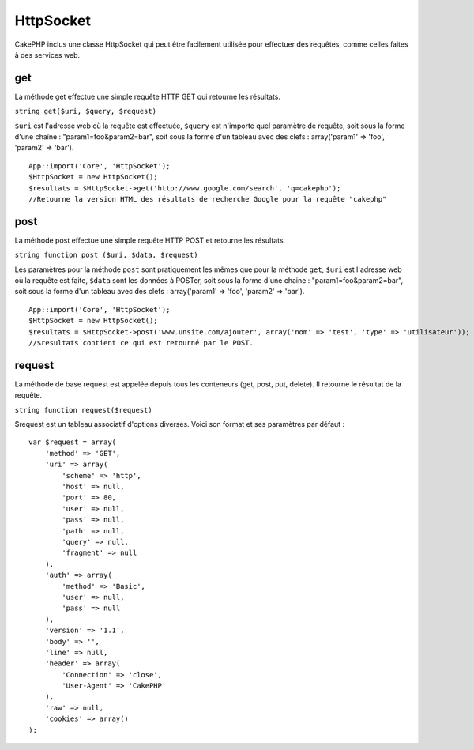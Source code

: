 HttpSocket
##########

CakePHP inclus une classe HttpSocket qui peut être facilement utilisée
pour effectuer des requêtes, comme celles faites à des services web.

get
===

La méthode get effectue une simple requête HTTP GET qui retourne les
résultats.

``string get($uri, $query, $request)``

``$uri`` est l'adresse web où la requête est effectuée, ``$query`` est
n'importe quel paramètre de requête, soit sous la forme d'une chaîne :
"param1=foo&param2=bar", soit sous la forme d'un tableau avec des clefs
: array('param1' => 'foo', 'param2' => 'bar').

::

    App::import('Core', 'HttpSocket');
    $HttpSocket = new HttpSocket();
    $resultats = $HttpSocket->get('http://www.google.com/search', 'q=cakephp');  
    //Retourne la version HTML des résultats de recherche Google pour la requête "cakephp"

post
====

La méthode post effectue une simple requête HTTP POST et retourne les
résultats.

``string function post ($uri, $data, $request)``

Les paramètres pour la méthode ``post`` sont pratiquement les mêmes que
pour la méthode ``get``, ``$uri`` est l'adresse web où la requête est
faite, ``$data`` sont les données à POSTer, soit sous la forme d'une
chaine : "param1=foo&param2=bar", soit sous la forme d'un tableau avec
des clefs : array('param1' => 'foo', 'param2' => 'bar').

::

    App::import('Core', 'HttpSocket');
    $HttpSocket = new HttpSocket();
    $resultats = $HttpSocket->post('www.unsite.com/ajouter', array('nom' => 'test', 'type' => 'utilisateur'));  
    //$resultats contient ce qui est retourné par le POST.

request
=======

La méthode de base request est appelée depuis tous les conteneurs (get,
post, put, delete). Il retourne le résultat de la requête.

``string function request($request)``

$request est un tableau associatif d'options diverses. Voici son format
et ses paramètres par défaut :

::

    var $request = array(
        'method' => 'GET',
        'uri' => array(
            'scheme' => 'http',
            'host' => null,
            'port' => 80,
            'user' => null,
            'pass' => null,
            'path' => null,
            'query' => null,
            'fragment' => null
        ),
        'auth' => array(
            'method' => 'Basic',
            'user' => null,
            'pass' => null
        ),
        'version' => '1.1',
        'body' => '',
        'line' => null,
        'header' => array(
            'Connection' => 'close',
            'User-Agent' => 'CakePHP'
        ),
        'raw' => null,
        'cookies' => array()
    );

